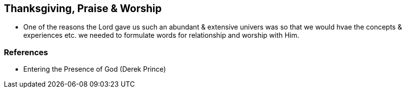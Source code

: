 == Thanksgiving, Praise & Worship
* One of the reasons the Lord gave us such an abundant & extensive univers was so that we would hvae the concepts & experiences etc. we needed to formulate words for relationship and worship with Him.

=== References
* Entering the Presence of God (Derek Prince)
